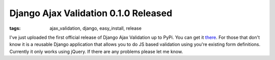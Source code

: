 
Django Ajax Validation 0.1.0 Released
=====================================

:tags: ajax_validation, django, easy_install, release

I've just uploaded the first official release of Django Ajax Validation up to PyPi.  You can get it `there <http://pypi.python.org/pypi/django-ajax-validation/0.1.0>`_.  For those that don't know it is a reusable Django application that allows you to do JS based validation using you're existing form definitions.  Currently it only works using jQuery.  If there are any problems please let me know.
